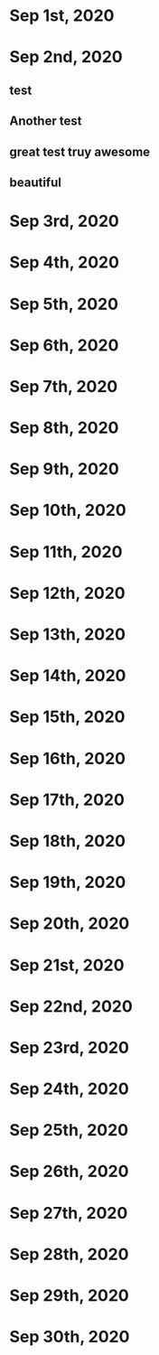 * Sep 1st, 2020
* Sep 2nd, 2020
** test
** Another test
** great test truy awesome
** beautiful
* Sep 3rd, 2020
* Sep 4th, 2020
* Sep 5th, 2020
* Sep 6th, 2020
* Sep 7th, 2020
* Sep 8th, 2020
* Sep 9th, 2020
* Sep 10th, 2020
* Sep 11th, 2020
* Sep 12th, 2020
* Sep 13th, 2020
* Sep 14th, 2020
* Sep 15th, 2020
* Sep 16th, 2020
* Sep 17th, 2020
* Sep 18th, 2020
* Sep 19th, 2020
* Sep 20th, 2020
* Sep 21st, 2020
* Sep 22nd, 2020
* Sep 23rd, 2020
* Sep 24th, 2020
* Sep 25th, 2020
* Sep 26th, 2020
* Sep 27th, 2020
* Sep 28th, 2020
* Sep 29th, 2020
* Sep 30th, 2020
